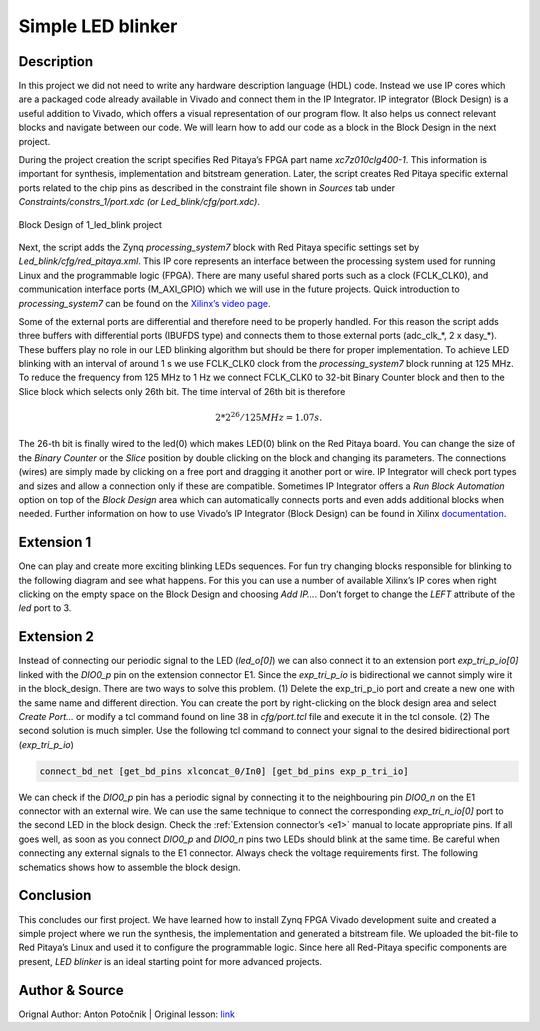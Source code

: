 .. _ledblink:

##################
Simple LED blinker
##################

===========
Description
===========

In this project we did not need to write any hardware description language (HDL) code. Instead we use IP cores which are a packaged code already available in Vivado and connect them in the IP Integrator. 
IP integrator (Block Design) is a useful addition to Vivado, which offers a visual representation of our program flow. 
It also helps us connect relevant blocks and navigate between our code. 
We will learn how to add our code as a block in the Block Design in the next project.


During the project creation the script specifies Red Pitaya’s FPGA part name *xc7z010clg400-1*. 
This information is important for synthesis, implementation and bitstream generation. 
Later, the script creates Red Pitaya specific external ports related to the chip pins as described in the constraint file shown in *Sources* tab under *Constraints/constrs_1/port.xdc (or Led_blink/cfg/port.xdc)*.

.. figure:: img/LedBlink3.png
    :alt: Logo
    :align: center
    
    Block Design of 1_led_blink project

Next, the script adds the Zynq *processing_system7* block with Red Pitaya specific settings set by *Led_blink/cfg/red_pitaya.xml*. 
This IP core represents an interface between the processing system used for running Linux and the programmable logic (FPGA). 
There are many useful shared ports such as a clock (FCLK_CLK0), and communication interface ports (M_AXI_GPIO) which we will use in the future projects. 
Quick introduction to *processing_system7* can be found on the `Xilinx’s video page <http://www.xilinx.com/video/soc/zynq-processing-system-highlights.html>`_.

Some of the external ports are differential and therefore need to be properly handled. 
For this reason the script adds three buffers with differential ports (IBUFDS type) and connects them to those external ports (adc_clk_*, 2 x dasy_*). 
These buffers play no role in our LED blinking algorithm but should be there for proper implementation.
To achieve LED blinking with an interval of around 1 s we use FCLK_CLK0 clock from the *processing_system7* block running at 125 MHz. 
To reduce the frequency from 125 MHz to 1 Hz we connect FCLK_CLK0 to 32-bit Binary Counter block and then to the Slice block which selects only 26th bit. 
The time interval of 26th bit is therefore

.. math::

    2 * 2^{26} / 125 MHz = 1.07 s.

The 26-th bit is finally wired to the led(0) which makes LED(0) blink on the Red Pitaya board. 
You can change the size of the *Binary Counter* or the *Slice* position by double clicking on the block and changing its parameters. 
The connections (wires) are simply made by clicking on a free port and dragging it another port or wire. 
IP Integrator will check port types and sizes and allow a connection only if these are compatible. 
Sometimes IP Integrator offers a *Run Block Automation* option on top of the *Block Design* area which can automatically connects ports and even adds additional blocks when needed. 
Further information on how to use Vivado’s IP Integrator (Block Design) can be found in Xilinx `documentation <http://www.xilinx.com/support/documentation/sw_manuals/xilinx2015_1/ug994-vivado-ip-subsystems.pdf>`_.


===========
Extension 1
===========

One can play and create more exciting blinking LEDs sequences. 
For fun try changing blocks responsible for blinking to the following diagram and see what happens. 
For this you can use a number of available Xilinx’s IP cores when right clicking on the empty space on the Block Design and choosing *Add IP…*. 
Don’t forget to change the *LEFT* attribute of the *led* port to 3.

.. figure:: img/LedBlink4.png
    :alt: Logo
    :align: center

.. figure:: img/LedBlink5.png
    :alt: Logo
    :align: center

===========
Extension 2
===========

Instead of connecting our periodic signal to the LED (*led_o[0]*) we can also connect it to an extension port *exp_tri_p_io[0]* linked with the *DIO0_p* pin on the extension connector E1. 
Since the *exp_tri_p_io* is bidirectional we cannot simply wire it in the block_design. 
There are two ways to solve this problem. (1) Delete the exp_tri_p_io port and create a new one with the same name and different direction. 
You can create the port by right-clicking on the block design area and select *Create Port…* or modify a tcl command found on line 38 in *cfg/port.tcl* file and execute it in the tcl console. (2) 
The second solution is much simpler. Use the following tcl command to connect your signal to the desired bidirectional port (*exp_tri_p_io*)

.. code-block:: tcl

    connect_bd_net [get_bd_pins xlconcat_0/In0] [get_bd_pins exp_p_tri_io]

We can check if the *DIO0_p* pin has a periodic signal by connecting it to the neighbouring pin *DIO0_n* on the E1 connector with an external wire. 
We can use the same technique to connect the corresponding *exp_tri_n_io[0]* port to the second LED in the block design. 
Check the :ref:`Extension connector’s <e1>` manual to locate appropriate pins. 
If all goes well, as soon as you connect *DIO0_p* and *DIO0_n* pins two LEDs should blink at the same time. Be careful when connecting any external signals to the E1 connector. 
Always check the voltage requirements first. 
The following schematics shows how to assemble the block design.

===========
Conclusion
===========

This concludes our first project. 
We have learned how to install Zynq FPGA Vivado development suite and created a simple project where we run the synthesis, the implementation and generated a bitstream file. 
We uploaded the bit-file to Red Pitaya’s Linux and used it to configure the programmable logic. 
Since here all Red-Pitaya specific components are present, *LED blinker* is an ideal starting point for more advanced projects.


===============
Author & Source
===============

Orignal Author: Anton Potočnik
|
Original lesson: `link <http://antonpotocnik.com/?p=487360>`_